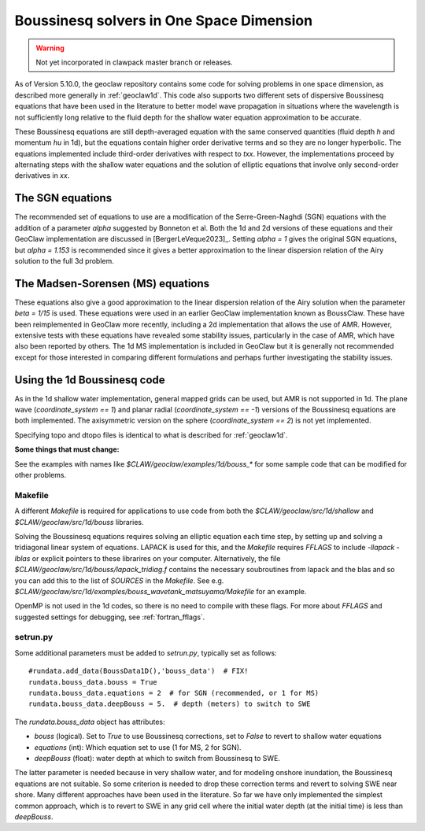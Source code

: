 .. _bouss1d:

*********************************************
Boussinesq solvers in One Space Dimension
*********************************************

.. warning :: Not yet incorporated in clawpack master branch or releases.

As of Version 5.10.0, the geoclaw repository contains some code for solving
problems in one space dimension, as described more generally in
:ref:`geoclaw1d`.  This code also supports two different sets of
dispersive Boussinesq equations that have been used in the literature
to better model wave propagation in situations where the wavelength is not
sufficiently long relative to the fluid depth for the shallow water
equation approximation to be accurate.

These Boussinesq equations are still depth-averaged equation with the same
conserved quantities (fluid depth `h` and momentum `hu` in 1d), but the
equations contain higher order derivative terms and so they are no longer
hyperbolic. The equations implemented include third-order derivatives
with respect to `txx`.  However, the implementations proceed by alternating
steps with the shallow water equations and the solution of elliptic
equations that involve only second-order derivatives in `xx`.

.. _bouss1d_sgn:

The SGN equations
-----------------

The recommended set of equations to use are a modification of the
Serre-Green-Naghdi (SGN) equations with the addition of a parameter `alpha`
suggested by Bonneton et al.  Both the 1d and 2d versions of these equations
and their GeoClaw implementation are discussed in [BergerLeVeque2023]_.
Setting `alpha = 1` gives the original SGN equations, but `alpha = 1.153` is
recommended since it gives a better approximation to the linear dispersion
relation of the Airy solution to the full 3d problem.

.. _bouss1d_ms:

The Madsen-Sorensen (MS) equations
----------------------------------

These equations also give a good approximation to the linear dispersion
relation of the Airy solution when the parameter `beta = 1/15` is used.
These equations were used in an earlier GeoClaw implementation known as
BoussClaw.  These have been reimplemented in GeoClaw more recently,
including a 2d implementation that allows the use of AMR.  However,
extensive tests with these equations have revealed some stability issues,
particularly in the case of AMR, which have also been reported by others.
The 1d MS implementation is included in GeoClaw but it is generally not
recommended except for those interested in comparing different formulations
and perhaps further investigating the stability issues.

.. _bouss1d_usage:

Using the 1d Boussinesq code
----------------------------

As in the 1d shallow water implementation, general mapped grids can be used,
but AMR is not supported in 1d.  The  plane wave (`coordinate_system == 1`)
and planar radial (`coordinate_system == -1`) versions of the Boussinesq
equations are both implemented.  The axisymmetric version on the sphere
(`coordinate_system == 2`) is not yet implemented.

Specifying topo and dtopo files is identical to what is described for 
:ref:`geoclaw1d`.

**Some things that must change:**

See the examples with names like `$CLAW/geoclaw/examples/1d/bouss_*` 
for some sample code that can be modified for other problems.

.. _bouss1d_makefile:

Makefile
^^^^^^^^

A different `Makefile` is required for applications to use code from both
the `$CLAW/geoclaw/src/1d/shallow` and `$CLAW/geoclaw/src/1d/bouss`
libraries.  

Solving the Boussinesq equations requires solving an elliptic equation each
time step, by setting up and solving a tridiagonal linear system of
equations.  LAPACK is used for this, and the `Makefile` requires `FFLAGS` to
include `-llapack -lblas` or explicit pointers to these librarires on your
computer.  Alternatively, the file
`$CLAW/geoclaw/src/1d/bouss/lapack_tridiag.f`
contains the necessary soubroutines from lapack and the blas and so you can
add this to the list of `SOURCES` in the `Makefile`.  See e.g. 
`$CLAW/geoclaw/src/1d/examples/bouss_wavetank_matsuyama/Makefile`
for an example.

OpenMP is not used in the 1d codes, so there is no need to compile with
these flags.  For more about `FFLAGS` and suggested settings for debugging,
see :ref:`fortran_fflags`.

.. _bouss1d_setrun:

setrun.py
^^^^^^^^^


Some additional parameters must be added to `setrun.py`, typically set as 
follows::

    #rundata.add_data(BoussData1D(),'bouss_data')  # FIX!
    rundata.bouss_data.bouss = True
    rundata.bouss_data.equations = 2  # for SGN (recommended, or 1 for MS)
    rundata.bouss_data.deepBouss = 5.  # depth (meters) to switch to SWE

The `rundata.bouss_data` object has attributes:

- `bouss` (logical). Set to `True` to use Boussinesq corrections,
  set to `False` to revert to shallow water equations
- `equations` (int): Which equation set to use (1 for MS, 2 for SGN).
- `deepBouss` (float): water depth at which to switch from Boussinesq
  to SWE.

The latter parameter is needed because in very shallow water, and for
modeling onshore inundation, the Boussinesq equations are not suitable.
So some criterion is needed to drop these correction terms and revert to
solving SWE near shore.  Many different approaches have been used in the
literature.  So far we have only implemented the simplest common approach,
which is to revert to SWE in any grid cell where the initial water depth (at
the initial time) is less than `deepBouss`.

